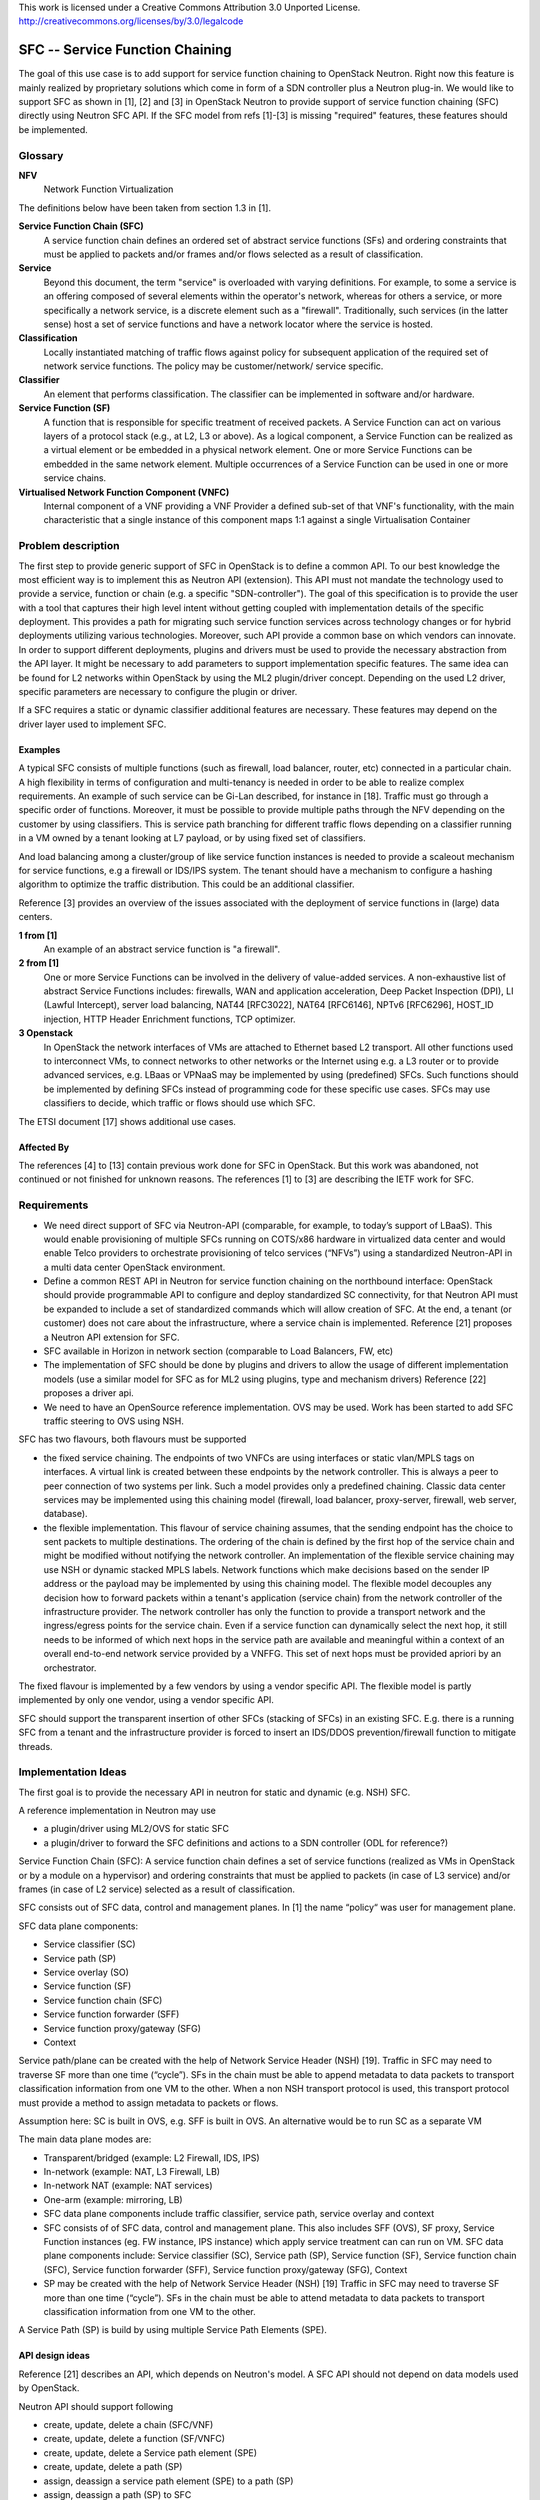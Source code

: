 ..

This work is licensed under a Creative Commons Attribution 3.0 Unported License.
http://creativecommons.org/licenses/by/3.0/legalcode

..

================================
SFC -- Service Function Chaining
================================

The goal of this use case is to add support for service function chaining to
OpenStack Neutron. Right now this feature is mainly realized by
proprietary solutions which come in form of a SDN controller plus a
Neutron plug-in. We would like to support SFC as shown in [1], [2]
and [3] in OpenStack Neutron to provide support of service
function chaining (SFC) directly using Neutron SFC API. If the SFC
model from refs [1]-[3] is missing "required" features, these features
should be implemented.

Glossary
========

**NFV**
  Network Function Virtualization

The definitions below have been taken from section 1.3 in [1].

**Service Function Chain (SFC)**
  A service function chain defines an
  ordered set of abstract service functions (SFs) and ordering
  constraints that must be applied to packets and/or frames and/or
  flows selected as a result of classification.

**Service**
  Beyond this document, the term "service" is overloaded
  with varying definitions.  For example, to some a service is an
  offering composed of several elements within the operator's
  network, whereas for others a service, or more specifically a
  network service, is a discrete element such as a "firewall".
  Traditionally, such services (in the latter sense) host a set of
  service functions and have a network locator where the service
  is hosted.

**Classification**
  Locally instantiated matching of traffic flows
  against policy for subsequent application of the required set of
  network service functions. The policy may be customer/network/
  service specific.

**Classifier**
  An element that performs classification. The classifier can
  be implemented in software and/or hardware.

**Service Function (SF)**
  A function that is responsible for specific treatment of
  received packets. A Service Function can act on
  various layers of a protocol stack (e.g., at L2, L3 or above).
  As a logical component, a Service
  Function can be realized as a virtual element or be embedded in
  a physical network element. One or more Service Functions can
  be embedded in the same network element. Multiple occurrences
  of a Service Function can be used in one or more service chains.

**Virtualised Network Function Component (VNFC)**
  Internal component of a VNF providing a VNF Provider a defined
  sub-set of that VNF's functionality, with the main characteristic
  that a single instance of this component maps 1:1 against a
  single Virtualisation Container

Problem description
===================

The first step to provide generic support of SFC in OpenStack is to define a
common API. To our best knowledge the most efficient way is to implement this
as Neutron API (extension). This API must not mandate the technology used to
provide a service, function or chain (e.g. a specific "SDN-controller").
The goal of this specification is to provide the user with a tool that captures
their high level intent without getting coupled with implementation details of
the specific deployment. This provides a path for migrating such service function
services across technology changes or for hybrid deployments utilizing various
technologies. Moreover, such API provide a common base on which vendors can innovate.
In order to support different deployments, plugins and drivers must be used to provide
the necessary abstraction from the API layer. It might be necessary to
add parameters to support implementation specific features.
The same idea can be found for L2 networks within OpenStack by using the ML2
plugin/driver concept. Depending on the
used L2 driver, specific parameters are necessary to configure the plugin or driver.

If a SFC requires a static or dynamic classifier additional features
are necessary. These features may depend on the driver layer used to
implement SFC.

Examples
--------

A typical SFC consists of multiple functions (such as firewall,
load balancer, router, etc) connected in a particular chain. A high
flexibility in terms of configuration and multi-tenancy is needed in
order to be able to realize complex requirements. An example of such
service can be Gi-Lan described, for instance in [18]. Traffic must go
through a specific order of functions.
Moreover, it must be possible to provide multiple paths through the
NFV depending on the customer by using classifiers. This is
service path branching for different traffic flows depending on a
classifier running in a VM owned by a tenant looking at L7 payload,
or by using fixed set of classifiers.

And load balancing among a cluster/group of like service function
instances is needed to provide a scaleout mechanism for service
functions, e.g a firewall or IDS/IPS system. The tenant should have
a mechanism to configure a hashing algorithm to optimize the traffic
distribution. This could be an additional classifier.

Reference [3] provides an overview of the issues associated with the
deployment of service functions in (large) data centers.

**1 from [1]**
  An example of an
  abstract service function is "a firewall".

**2 from [1]**
  One or more Service Functions can be involved in the delivery of
  value-added services.  A non-exhaustive list of abstract Service
  Functions includes: firewalls, WAN and application acceleration,
  Deep Packet Inspection (DPI), LI (Lawful Intercept), server load
  balancing, NAT44 [RFC3022], NAT64 [RFC6146], NPTv6 [RFC6296],
  HOST_ID injection, HTTP Header Enrichment functions, TCP optimizer.

**3 Openstack**
  In OpenStack the network interfaces of VMs are attached to Ethernet
  based L2 transport. All other functions used to interconnect VMs,
  to connect networks to other networks or the Internet using e.g. a
  L3 router or to provide advanced services, e.g. LBaas or VPNaaS may
  be implemented by using (predefined) SFCs. Such functions
  should be implemented by defining SFCs instead of programming code
  for these specific use cases.
  SFCs may use classifiers to decide, which traffic or flows should
  use which SFC.

The ETSI document [17] shows additional use cases.

Affected By
-----------

The references [4] to [13] contain previous work done for SFC in
OpenStack. But this work was abandoned, not continued or not finished
for unknown reasons.
The references [1] to [3] are describing the IETF work for SFC.

Requirements
============

* We need direct support of SFC via Neutron-API (comparable, for example,
  to today’s support of LBaaS). This would enable provisioning of multiple
  SFCs running on COTS/x86 hardware in virtualized data center and would
  enable Telco providers to orchestrate provisioning of telco services
  (“NFVs”) using a standardized Neutron-API in a multi data center
  OpenStack environment.

* Define a common REST API in Neutron for service function chaining on the
  northbound interface: OpenStack should provide programmable API to configure
  and deploy standardized SC connectivity, for that Neutron API must be
  expanded to include a set of standardized commands which will allow creation
  of SFC. At the end, a tenant (or customer) does not care about the
  infrastructure, where a service chain is implemented.
  Reference [21] proposes a Neutron API extension for SFC.

* SFC available in Horizon in network section (comparable to Load Balancers, FW, etc)

* The implementation of SFC should be done by plugins and drivers to allow
  the usage of different implementation models (use a similar model for SFC
  as for ML2 using plugins, type and mechanism drivers)
  Reference [22] proposes a driver api.

* We need to have an OpenSource reference implementation. OVS may be used.
  Work has been started to add SFC traffic steering to OVS using NSH.

SFC has two flavours, both flavours must be supported

* the fixed service chaining. The endpoints of two VNFCs
  are using interfaces or static vlan/MPLS tags on interfaces. A virtual link is
  created between these endpoints by the network controller. This is always
  a peer to peer connection of two systems per link. Such a model provides
  only a predefined chaining. Classic data center services may be implemented
  using this chaining model (firewall, load balancer, proxy-server, firewall,
  web server, database).
* the flexible implementation. This flavour of service chaining  assumes,
  that the sending endpoint has the choice to sent packets to multiple
  destinations. The ordering of the chain is defined by the first hop of
  the service chain and might be modified without notifying the network
  controller.
  An implementation of the flexible service chaining may
  use NSH or dynamic stacked MPLS labels. Network functions which make
  decisions based on the sender IP address or the payload may be
  implemented by using this chaining model. The flexible model
  decouples any decision how to forward packets within a tenant's
  application (service chain) from the network controller of the
  infrastructure provider. The network controller has only the function
  to provide a transport network and the ingress/egress points for
  the service chain. Even if a service function can dynamically select
  the next hop, it still needs to be informed of which next hops in the
  service path are available and meaningful within a context of an
  overall end-to-end network service provided by a VNFFG. This set of
  next hops must be provided apriori by an orchestrator.

The fixed flavour is implemented by a few
vendors by using a vendor specific API. The flexible model is partly
implemented by only one vendor, using a vendor specific API.

SFC should support the transparent insertion of other SFCs (stacking of SFCs)
in an existing SFC. E.g. there is a running SFC from a tenant and
the infrastructure provider is forced to insert an IDS/DDOS
prevention/firewall function to mitigate threads.

Implementation Ideas
====================

The first goal is to provide the necessary API in neutron for static and
dynamic (e.g. NSH) SFC.

A reference implementation in Neutron may use

* a plugin/driver using ML2/OVS for static SFC
* a plugin/driver to forward the SFC definitions and actions to a SDN
  controller (ODL for reference?)

Service Function Chain (SFC):  A service function chain defines a set of
service functions (realized as VMs in OpenStack or by a module on a hypervisor)
and ordering constraints that must be applied to packets (in case of L3
service) and/or frames (in case of L2 service) selected as a result of
classification.

SFC consists out of SFC data, control and management planes. In [1] the
name “policy“ was user for management plane.

SFC data plane components:

* Service classifier (SC)
* Service path (SP)
* Service overlay (SO)
* Service function (SF)
* Service function chain (SFC)
* Service function forwarder (SFF)
* Service function proxy/gateway (SFG)
* Context

Service path/plane can be created with the help of Network Service
Header (NSH) [19]. Traffic in SFC may need to traverse SF more than
one time (“cycle”). SFs in the chain must be able to append metadata
to data packets to transport classification information from one VM
to the other.
When a non NSH transport protocol is used, this transport protocol
must provide a method to assign metadata to packets or flows.

Assumption here: SC is built in OVS, e.g. SFF is built in OVS.
An alternative would be to run SC as a separate VM

The main data plane modes are:

* Transparent/bridged (example: L2 Firewall, IDS, IPS)
* In-network (example: NAT, L3 Firewall, LB)
* In-network NAT (example: NAT services)
* One-arm (example: mirroring, LB)

* SFC data plane components include traffic classifier, service path,
  service overlay and context
* SFC consists of of SFC data, control and management plane. This also
  includes SFF (OVS), SF proxy, Service Function instances (eg. FW instance,
  IPS instance) which apply service treatment can can run on VM.
  SFC data plane components include: Service classifier (SC), Service
  path (SP), Service function (SF),  Service function chain (SFC),
  Service function forwarder (SFF), Service function proxy/gateway
  (SFG), Context
* SP may be created with the help of Network Service Header (NSH) [19]
  Traffic in SFC may need to traverse SF more than one time (“cycle”).
  SFs in the chain must be able to attend metadata to data packets to
  transport classification information from one VM to the other.

A Service Path (SP) is build by using multiple Service Path
Elements (SPE).

API design ideas
----------------

Reference [21] describes an API, which depends on Neutron's model.
A SFC API should not depend on data models used by OpenStack.

Neutron API should support following

* create, update, delete a chain (SFC/VNF)
* create, update, delete a function (SF/VNFC)
* create, update, delete a Service path element (SPE)
* create, update, delete a path (SP)
* assign, deassign a service path element (SPE) to a path (SP)
* assign, deassign a path (SP) to SFC

* create, start, stop, delete a Service chain instance (SFCI)
* list and show commands must be supported for all commands

* a sfci verify command must be supported for SFCIs.
  This command MUST check if the SFC has been deployed as expected.

* a sfci statistics command must be supported for SFCIs.
  This command MUST report all relevant statistics -- maybe by
  polling ceilometer data when SFC is used in Openstack

The API design must be discussed in detail.

API Examples
------------

An example with a simple firewall - no dynamics (e.g. NSH) and
no special classifiers. For simple services this looks quite
complex...

* create the SFC::

      neutron sfc-create sfc-fw  static

* create the SF with two ports (interfaces) to be used by SPEs::

      neutron sf-create  sf-fw 2

* assign an image to boot to create the SF using a VM::

      neutron sf-update image <id of sf-fw> <glance image id>

  here it should also be possible to use neutron ports to
  attach anything - even real devices. A SF might use a VM
  (in this example) or a rule on the network layer.

* assign the SF to the SFC::

      neutron sf-assign <id of sf-fw> <id of sfc-fw>

* create a service path::

      neutron sp-create sp-fw

* assign the SP to the SFC::

      neutron sp-assign <id of sp-fw> <id of sfc-fw>

* create two service path elements::

      neutron spe-create spe1
      neutron spe-create spe2

* assign one side (Left or Right) of each spe to the service path::

      neutron spe-assign <id of spe1> <id of sp-fw> R
      neutron spe-assign <id of spe2> <id of sp-fw> L

* assign the other side, Left or Right, of each spe to the outside world
  using a name and the key --external::

      neutron spe-assign --external <id of spe1> <id of sp-fw> L ingress
      neutron spe-assign --external <id of spe2> <id of sp-fw> R egress

* Now the SFC is defined in the inventory and can be instantiated, even multiple times,
  using a neutron command::

      neutron sfci-create sfci-fw1 <id of sfc-fw>

  the SPEs marked as external are assigned to neutron ports

* Assign the external ports of the SFCI to the real world::

      neutron sfci-portlist <id of sfci-fw1>
      neutron sfci-assign <id of sfci-fw1> <ingress> <netid to attach the ingress port>
      neutron sfci-assign <id of sfci-fw1> <egress>  <netid to attach the egress port>

* And finally: start the SFC instance::

      neutron sfci-start <id of sfc-fw>

  This might be optional for non VM based SFs.


An example with load balancer - no dynamics (e.g. NSH) and
no special classifiers.

* create the SFC::

      neutron sfc-create sfc-lb  static

* create the SF with two ports (interfaces) to be used by SPEs::

      neutron sf-create sf-lb 2

  one port is the ingress port of the load balancer, the other port
  is used to attach a network with the VMs. on it.
  Question: How to handle the use case of a load balancer with
  more than two interfaces...

* assign an image to boot to create the SF using a load balancer VM::

      neutron sf-update image <id of sf-lb> <glance image id>

  Assumption here: Port 1 of the LB VM is the ingress port, ports
  2 and 3 are egress ports. It might be a good idea to use glance
  metadata to give a hint to users how to use the interfaces.
  In this example "spe-in1" is the ingress interface, "spe-out1"
  is the interface with all VMs on a network.

* assign the SF to the SFC::

      neutron sf-assign <id of sf-lb> <id of sfc-lb>

* create a service path::

      neutron sp-create sp-lb

* assign the SP to the SFC::

      neutron sp-assign <id of sp-lb> <id of sfc-lb>

* create three service path elements::

      neutron spe-create spe-in1
      neutron spe-create spe-out1

* assign one side (Left or Right) of each spe to the service path::

      neutron spe-assign <id of spe-in1> <id of sp-lb> R
      neutron spe-assign <id of spe-out1> <id of sp-lb> L

* assign the other side, Left or Right, of each spe to the outside world
  using a name and the key --external::

      neutron spe-assign --external <id of spe-in1> <id of sp-lb> L ingress
      neutron spe-assign --external <id of spe-out1> <id of sp-lb> R egress

* Now the SFC is defined in the inventory and can be instantiated, even multiple times,
  using a neutron command::

      neutron sfci-create sfci-lb1 <id of sfc-lb>

  the SPEs marked as external are assigned to neutron ports

* Assign the external ports of the SFCI to the real world::

      neutron sfci-portlist <id of sfci-lb1>
      neutron sfci-assign <id of sfci-lb1> <ingress> <netid to attach the ingress port>
      neutron sfci-assign <id of sfci-lb1> <egress>  <netid to attach the egress port>

* And finally: start the SFC instance::

      neutron sfci-start <id of sfc-lb>

  This might be optional for non VM based SFs.

Advanced topics

* a variable number of ports (min < no of ports < max) for a VNF

Current state in OpenStack
--------------------------

Nova issues:

* Nova is not able to schedule SFCs

Neutron issues:

* SFC is not known to Neutron - A really weak point is, that there
  is no API in Openstack available to decouple the description of
  service chaining from the implementation in the infrastructure.
  Reference [23] is a proposal to add port chains to Neutron.
* Neutron sees only separate networks
* No notion of SFC is defined, which can be used. ETSI
  has a proposal for SFC. In order to describe applications based
  using a SFC "language", a standard is needed. A standardized API
  would help to speed up the usage of SFC.

Related Use Cases
=================

Reference [2] shows use cases for data centers

Gaps
====

None currently known

Comments
========

A comment from unknown on the original Etherpad document:
Are folks aware there is going to be an overall proposal by a group of
vendors/carriers on simplifying neutron, use heat templates to define
network templates which then get fed through neutron to SDN controllers
(e.g. ODL, ONOS...) and let the SDN controllers do the heavy lifting
of network changes. I'm concerned this is not going in the same direction.


References
==========

* [1]: https://datatracker.ietf.org/doc/draft-ietf-sfc-architecture/
* [2]: https://datatracker.ietf.org/doc/draft-ietf-sfc-dc-use-cases/
* [3]: https://datatracker.ietf.org/doc/draft-ietf-sfc-problem-statement/
* [4]: https://review.openstack.org/#/c/93524/13/specs/juno/service-chaining.rst
* [5]: https://review.openstack.org/#/c/93128/22/specs/juno/service-base-and-insertion.rst
* [6]: https://review.openstack.org/#/c/92477/7/specs/juno/traffic-steering.rst
* [7]: https://review.openstack.org/#/c/92200/5/specs/juno/advanced-services-common-framework.rst
* [8]: https://blueprints.launchpad.net/neutron/+spec/neutron-services-insertion-chaining-steering
* [9]: https://docs.google.com/file/d/0B05WnTIhCwXhUV94a3VXbDN3OUU/edit?usp=sharing
* [10]: https://wiki.openstack.org/wiki/Neutron/ServiceInsertion
* [11]: https://docs.google.com/document/d/1fmCWpCxAN4g5txmCJVmBDt02GYew2kvyRsh0Wl3YF2U
* [12]: https://wiki.openstack.org/wiki/Neutron/ServiceInsertionAndChaining/API
* [13]: https://review.openstack.org/#/c/117676/
* [14]: https://etherpad.opnfv.org/p/Network_Function_Chaining
* [15]: https://etherpad.openstack.org/p/kKIqu2ipN6
* [16]: https://wiki.opendaylight.org/view/Service_Function_Chaining:Main#SFC_TOD
* [17]: http://nfvwiki.etsi.org/images/PoC_proposal_Scalable_Service_Chaining-revisedv3%28final%29.pdf
* [18]: http://www.ietf.org/proceedings/88/slides/slides-88-sfc-4.pdf
* [19]: https://datatracker.ietf.org/doc/draft-quinn-sfc-nsh/
* [20]: https://wiki.opnfv.org/requirements_projects/openstack_based_vnf_forwarding_graph
* [21]: https://blueprints.launchpad.net/neutron/+spec/neutron-api-extension-for-service-chaining
* [22]: https://blueprints.launchpad.net/neutron/+spec/common-service-chaining-driver-api
* [23]: https://review.openstack.org/#/c/176999
